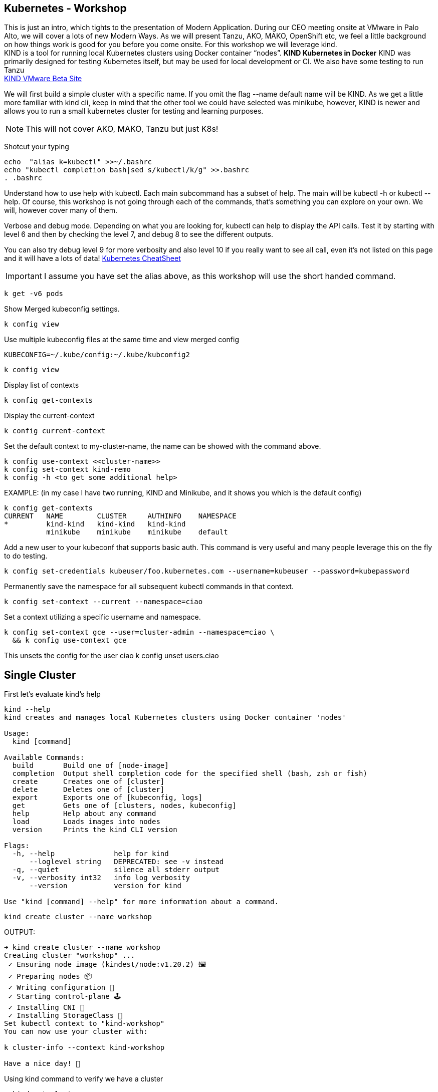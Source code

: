 == Kubernetes - Workshop
This is just an intro, which tights to the presentation of Modern Application. During our CEO meeting onsite at VMware in Palo Alto, we will cover a lots of new Modern Ways. As we will present Tanzu, AKO, MAKO, OpenShift etc, we feel a little background on how things work is good for you before you come onsite. 
For this workshop we will leverage kind. +
KIND is a tool for running local Kubernetes clusters using Docker container “nodes”. *KIND Kubernetes in Docker*
KIND was primarily designed for testing Kubernetes itself, but may be used for local development or CI. We also have some testing to run Tanzu +
link:++https://tanzu.vmware.com/developer/guides/gs-tap-on-kind-pt1/++[KIND VMware Beta Site]

We will first build a simple cluster with a specific name. If you omit the flag --name default name will be KIND.
As we get a little more familiar with kind cli, keep in mind that the other tool we could have selected was minikube, however, KIND is newer and allows you to run a small kubernetes cluster for testing and learning purposes.

NOTE: This will not cover AKO, MAKO, Tanzu but just K8s!
====
Shotcut your typing
----
echo  "alias k=kubectl" >>~/.bashrc
echo "kubectl completion bash|sed s/kubectl/k/g" >>.bashrc
. .bashrc
----

Understand how to use help with kubectl. Each main subcommand has a subset of help. The main will be kubectl -h or kubectl --help. Of course, this workshop is not going through each of the commands, that's something you can explore on your own. We will, however cover many of them.

Verbose and debug mode. Depending on what you are looking for, kubectl can help to display the API calls. Test it by starting with level 6 and then by checking the level 7, and debug 8 to see the different outputs. +

You can also try debug level 9 for more verbosity and also level 10 if you really want to see all call, even it's not listed on this page and it will have a lots of data!
link:++https://kubernetes.io/docs/reference/kubectl/cheatsheet/++[Kubernetes CheatSheet] +


IMPORTANT: I assume you have set the alias above, as this workshop will use the short handed command. 

----
k get -v6 pods
----

Show Merged kubeconfig settings.
----
k config view
----

Use multiple kubeconfig files at the same time and view merged config
----
KUBECONFIG=~/.kube/config:~/.kube/kubconfig2
----

----
k config view
----

Display list of contexts
----
k config get-contexts
----

Display the current-context
----
k config current-context
----

Set the default context to my-cluster-name, the name can be showed with the command above.
----
k config use-context <<cluster-name>>
k config set-context kind-remo
k config -h <to get some additional help>
----

EXAMPLE:  (in my case I have two running, KIND and Minikube, and it shows you which is the default config)
----
k config get-contexts
CURRENT   NAME        CLUSTER     AUTHINFO    NAMESPACE
*         kind-kind   kind-kind   kind-kind
          minikube    minikube    minikube    default

----

Add a new user to your kubeconf that supports basic auth. This command is very useful and many people leverage this on the fly to do testing. 
----
k config set-credentials kubeuser/foo.kubernetes.com --username=kubeuser --password=kubepassword
----

Permanently save the namespace for all subsequent kubectl commands in that context.
----
k config set-context --current --namespace=ciao
----

Set a context utilizing a specific username and namespace.
----
k config set-context gce --user=cluster-admin --namespace=ciao \
  && k config use-context gce
----

This unsets the config for the user ciao
k config unset users.ciao

====

== Single Cluster

First let's evaluate kind's help
----
kind --help
kind creates and manages local Kubernetes clusters using Docker container 'nodes'

Usage:
  kind [command]

Available Commands:
  build       Build one of [node-image]
  completion  Output shell completion code for the specified shell (bash, zsh or fish)
  create      Creates one of [cluster]
  delete      Deletes one of [cluster]
  export      Exports one of [kubeconfig, logs]
  get         Gets one of [clusters, nodes, kubeconfig]
  help        Help about any command
  load        Loads images into nodes
  version     Prints the kind CLI version

Flags:
  -h, --help              help for kind
      --loglevel string   DEPRECATED: see -v instead
  -q, --quiet             silence all stderr output
  -v, --verbosity int32   info log verbosity
      --version           version for kind

Use "kind [command] --help" for more information about a command.
----



----
kind create cluster --name workshop
----

OUTPUT:
----
➜ kind create cluster --name workshop
Creating cluster "workshop" ...
 ✓ Ensuring node image (kindest/node:v1.20.2) 🖼
 ✓ Preparing nodes 📦
 ✓ Writing configuration 📜
 ✓ Starting control-plane 🕹️
 ✓ Installing CNI 🔌
 ✓ Installing StorageClass 💾
Set kubectl context to "kind-workshop"
You can now use your cluster with:

k cluster-info --context kind-workshop

Have a nice day! 👋
----

Using kind command to verify we have a cluster
----
➜ kind get clusters
----

OUTPUT:
----
➜ kind get clusters
workshop
----

Check nodes
----
➜ k get nodes
----

OUTPUT:  We can see the workshop name for the control plane.
----
➜ k get nodes
NAME                     STATUS   ROLES                  AGE   VERSION
workshop-control-plane   Ready    control-plane,master   11m   v1.20.2
----

We will use the describe subcommand to see the details of the node.
----
➜ k describe no <<your node name>>
----

Example:
----
➜ k describe no workshop-control-plane
----

NOTE: the option no is short for nodes.

OUTPUT:
----
➜ k describe no workshop-control-plane
Name:               workshop-control-plane
Roles:              control-plane,master
Labels:             beta.kubernetes.io/arch=amd64
                    beta.kubernetes.io/os=linux
                    kubernetes.io/arch=amd64
                    kubernetes.io/hostname=workshop-control-plane
                    kubernetes.io/os=linux
                    node-role.kubernetes.io/control-plane=
                    node-role.kubernetes.io/master=
Annotations:        kubeadm.alpha.kubernetes.io/cri-socket: unix:///run/containerd/containerd.sock
                    node.alpha.kubernetes.io/ttl: 0
                    volumes.kubernetes.io/controller-managed-attach-detach: true
CreationTimestamp:  Wed, 12 May 2021 20:44:18 -0700
Taints:             <none>
Unschedulable:      false
Lease:
  HolderIdentity:  workshop-control-plane
  AcquireTime:     <unset>
  RenewTime:       Wed, 12 May 2021 21:09:02 -0700
Conditions:
  Type             Status  LastHeartbeatTime                 LastTransitionTime                Reason                       Message
  ----             ------  -----------------                 ------------------                ------                       -------
  MemoryPressure   False   Wed, 12 May 2021 21:05:02 -0700   Wed, 12 May 2021 20:44:17 -0700   KubeletHasSufficientMemory   kubelet has sufficient memory available
  DiskPressure     False   Wed, 12 May 2021 21:05:02 -0700   Wed, 12 May 2021 20:44:17 -0700   KubeletHasNoDiskPressure     kubelet has no disk pressure
  PIDPressure      False   Wed, 12 May 2021 21:05:02 -0700   Wed, 12 May 2021 20:44:17 -0700   KubeletHasSufficientPID      kubelet has sufficient PID available
  Ready            True    Wed, 12 May 2021 21:05:02 -0700   Wed, 12 May 2021 20:45:02 -0700   KubeletReady                 kubelet is posting ready status
Addresses:
  InternalIP:  172.18.0.2
  Hostname:    workshop-control-plane
Capacity:
  cpu:                8
  ephemeral-storage:  61255492Ki
  hugepages-1Gi:      0
  hugepages-2Mi:      0
  memory:             2034536Ki
  pods:               110
Allocatable:
  cpu:                8
  ephemeral-storage:  61255492Ki
  hugepages-1Gi:      0
  hugepages-2Mi:      0
  memory:             2034536Ki
  pods:               110
System Info:
  Machine ID:                 a7799064a9e74d6cb45448b4c172f5e0
  System UUID:                ff810c9a-bbad-4497-8ac1-f369ac65ce6e
  Boot ID:                    fb696cfd-2560-4842-9d50-7b84f86326a9
  Kernel Version:             5.10.25-linuxkit
  OS Image:                   Ubuntu 20.10
  Operating System:           linux
  Architecture:               amd64
  Container Runtime Version:  containerd://1.4.0-106-gce4439a8
  Kubelet Version:            v1.20.2
  Kube-Proxy Version:         v1.20.2
PodCIDR:                      10.244.0.0/24
PodCIDRs:                     10.244.0.0/24
ProviderID:                   kind://docker/workshop/workshop-control-plane
Non-terminated Pods:          (9 in total)
  Namespace                   Name                                              CPU Requests  CPU Limits  Memory Requests  Memory Limits  AGE
  ---------                   ----                                              ------------  ----------  ---------------  -------------  ---
  kube-system                 coredns-74ff55c5b-p2bch                           100m (1%)     0 (0%)      70Mi (3%)        170Mi (8%)     24m
  kube-system                 coredns-74ff55c5b-wk5d5                           100m (1%)     0 (0%)      70Mi (3%)        170Mi (8%)     24m
  kube-system                 etcd-workshop-control-plane                       100m (1%)     0 (0%)      100Mi (5%)       0 (0%)         24m
  kube-system                 kindnet-hfj8j                                     100m (1%)     100m (1%)   50Mi (2%)        50Mi (2%)      24m
  kube-system                 kube-apiserver-workshop-control-plane             250m (3%)     0 (0%)      0 (0%)           0 (0%)         24m
  kube-system                 kube-controller-manager-workshop-control-plane    200m (2%)     0 (0%)      0 (0%)           0 (0%)         24m
  kube-system                 kube-proxy-tqt8q                                  0 (0%)        0 (0%)      0 (0%)           0 (0%)         24m
  kube-system                 kube-scheduler-workshop-control-plane             100m (1%)     0 (0%)      0 (0%)           0 (0%)         24m
  local-path-storage          local-path-provisioner-78776bfc44-fg2hn           0 (0%)        0 (0%)      0 (0%)           0 (0%)         24m
Allocated resources:
  (Total limits may be over 100 percent, i.e., overcommitted.)
  Resource           Requests     Limits
  --------           --------     ------
  cpu                950m (11%)   100m (1%)
  memory             290Mi (14%)  390Mi (19%)
  ephemeral-storage  100Mi (0%)   0 (0%)
  hugepages-1Gi      0 (0%)       0 (0%)
  hugepages-2Mi      0 (0%)       0 (0%)
Events:
  Type     Reason                   Age                From        Message
  ----     ------                   ----               ----        -------
  Normal   NodeHasSufficientPID     24m (x4 over 25m)  kubelet     Node workshop-control-plane status is now: NodeHasSufficientPID
  Normal   NodeHasSufficientMemory  24m (x5 over 25m)  kubelet     Node workshop-control-plane status is now: NodeHasSufficientMemory
  Normal   NodeHasNoDiskPressure    24m (x5 over 25m)  kubelet     Node workshop-control-plane status is now: NodeHasNoDiskPressure
  Normal   Starting                 24m                kubelet     Starting kubelet.
  Normal   NodeHasSufficientMemory  24m                kubelet     Node workshop-control-plane status is now: NodeHasSufficientMemory
  Normal   NodeHasNoDiskPressure    24m                kubelet     Node workshop-control-plane status is now: NodeHasNoDiskPressure
  Normal   NodeHasSufficientPID     24m                kubelet     Node workshop-control-plane status is now: NodeHasSufficientPID
  Normal   NodeAllocatableEnforced  24m                kubelet     Updated Node Allocatable limit across pods
  Warning  readOnlySysFS            24m                kube-proxy  CRI error: /sys is read-only: cannot modify conntrack limits, problems may arise later (If running Docker, see docker issue #24000)
  Normal   Starting                 24m                kube-proxy  Starting kube-proxy.
  Normal   NodeReady                24m                kubelet     Node workshop-control-plane status is now: NodeReady
----

Delete the current kind cluster. If you have the default cluster, named *kind*, you do not have to use the --name option.
----
kind delete cluster --name workshop
----

OUTPUT:
----
➜ kind delete cluster --name workshop
Deleting cluster "workshop" ...
----

Create a cluster with 3 workers. create a file, called mykind with the directions below:

----
➜ vi mykind
----

Directives for the file mykind. This will build the control plane and 3 workers node.
----
kind: Cluster
apiVersion: kind.x-k8s.io/v1alpha4
# One control plane node and three "workers".
#
# While these will not add more real compute capacity and
# have limited isolation, this can be useful for testing
# rolling updates etc.
#
# The API-server and other control plane components will be
# on the control-plane node.
#
# You probably don't need this unless you are testing Kubernetes itself.
nodes:
- role: control-plane
- role: worker
- role: worker
- role: worker
----


To build the new cluster with 3 workers and 1 control-plane execute the following:
----
kind create cluster --config mykind
----

OUTPUT:
----
➜ kind create cluster --config mykind
Creating cluster "kind" ...
 ✓ Ensuring node image (kindest/node:v1.20.2) 🖼
 ✓ Preparing nodes 📦 📦 📦 📦
 ✓ Writing configuration 📜
 ✓ Starting control-plane 🕹️
 ✓ Installing CNI 🔌
 ✓ Installing StorageClass 💾
 ✓ Joining worker nodes 🚜
Set kubectl context to "kind-kind"
You can now use your cluster with:

k cluster-info --context kind-kind

Thanks for using kind! 😊
----

Check nodes
----
➜ k get nodes
----

OUTPUT:  We can see the workshop name for the control plane.
----
➜ k get nodes
NAME                 STATUS   ROLES                  AGE     VERSION
kind-control-plane   Ready    control-plane,master   2m35s   v1.20.2
kind-worker          Ready    <none>                 2m4s    v1.20.2
kind-worker2         Ready    <none>                 2m4s    v1.20.2
kind-worker3         Ready    <none>                 2m4s    v1.20.2
----

OUTPUT: with the wide option

As you recall from our docker section, we will check how many containers are running in docker.
----
➜ docker ps
----

OUTPUT:
----
➜  docker ps
CONTAINER ID   IMAGE                  COMMAND                  CREATED         STATUS         PORTS                       NAMES
4edfee1fd18f   kindest/node:v1.20.2   "/usr/local/bin/entr…"   3 minutes ago   Up 3 minutes   127.0.0.1:54190->6443/tcp   kind-control-plane
5671a7b7c983   kindest/node:v1.20.2   "/usr/local/bin/entr…"   3 minutes ago   Up 3 minutes                               kind-worker3
29c2eb8fa722   kindest/node:v1.20.2   "/usr/local/bin/entr…"   3 minutes ago   Up 3 minutes                               kind-worker2
0812af2b6e37   kindest/node:v1.20.2   "/usr/local/bin/entr…"   3 minutes ago   Up 3 minutes                               kind-worker
----



Once kubectl and kind are ready, open bash console and run this command.

----
k cluster-info
----

OUTPUT:
----
k cluster-info
Kubernetes control plane is running at https://127.0.0.1:39553
KubeDNS is running at https://127.0.0.1:39553/api/v1/namespaces/kube-system/services/kube-dns:dns/proxy

To further debug and diagnose cluster problems, use 'kubectl cluster-info dump'.
----

== Let's check the vscode kube cluster window we will see the nodes there let's verify them with the cli

Install Vscode, on CentOS 7, the latest version does not work, here is a link to download the version that works.
----
https://code.visualstudio.com/updates/v1_52
----

Once downloaded install it example:
----
sudo yum install code-1.52.1-1608137084.el7.x86_64.rpm
----

Open vscode, from the cli type *code*, Since this is an overview, we are not going to use VSCode that much, just wanted to share so you could take advantage of the great plugin offered within the VSCode community.

image::./vscode.png[]


----
➜  k get nodes
----

OUTPUT:
----
NAME                 STATUS   ROLES                  AGE     VERSION
kind-control-plane   Ready    control-plane,master   7m14s   v1.20.2
kind-worker          Ready    <none>                 6m45s   v1.20.2
kind-worker2         Ready    <none>                 6m46s   v1.20.2
kind-worker3         Ready    <none>                 6m46s   v1.20.2
----

== Build a frontend using wordpress and backend using mysql
Luckily, there is an official tutorial which is pretty well described. We can try most steps of it using kind cluster which we just created.
link:++https://kubernetes.io/docs/tutorials/stateful-application/mysql-wordpress-persistent-volume/++[Kubernetes Docs]


We will create 3 files and add the following data.

First we make a dir/folder

----
mkdir k8folder
----

We will cd into the folder k8folder before we do the next steps.

.You can copy and paste it, which creates a secret and sets a password to avidemo.
----
➜ cat <<EOF >./kustomization.yaml
secretGenerator:
- name: mysql-pass
  literals:
  - password=avidemo
EOF
----


OUTPUT:
----
➜ cat kustomization.yaml
secretGenerator:
- name: mysql-pass
  literals:
  - password=avidemo
----

.Now we will get the mysql deployment, the curl will save the file locally.
----
➜ curl -LO https://k8s.io/examples/application/wordpress/mysql-deployment.yaml
----

OUTPUT:
----
➜ curl -LO https://k8s.io/examples/application/wordpress/mysql-deployment.yaml
  % Total    % Received % Xferd  Average Speed   Time    Time     Time  Current
                                 Dload  Upload   Total   Spent    Left  Speed
100   178  100   178    0     0    751      0 --:--:-- --:--:-- --:--:--   751
100  1193  100  1193    0     0   2475      0 --:--:-- --:--:-- --:--:-- 17289
----

READ mysql deployment file and change the 20Gi to 10Gi
----
➜ cat mysql-deployment.yaml
apiVersion: v1
kind: Service
metadata:
  name: wordpress-mysql
  labels:
    app: wordpress
spec:
  ports:
    - port: 3306
  selector:
    app: wordpress
    tier: mysql
  clusterIP: None
---
apiVersion: v1
kind: PersistentVolumeClaim
metadata:
  name: mysql-pv-claim
  labels:
    app: wordpress
spec:
  accessModes:
    - ReadWriteOnce
  resources:
    requests:
      storage: 20Gi
---
apiVersion: apps/v1
kind: Deployment
metadata:
  name: wordpress-mysql
  labels:
    app: wordpress
spec:
  selector:
    matchLabels:
      app: wordpress
      tier: mysql
  strategy:
    type: Recreate
  template:
    metadata:
      labels:
        app: wordpress
        tier: mysql
    spec:
      containers:
      - image: mysql:5.6
        name: mysql
        env:
        - name: MYSQL_ROOT_PASSWORD
          valueFrom:
            secretKeyRef:
              name: mysql-pass
              key: password
        ports:
        - containerPort: 3306
          name: mysql
        volumeMounts:
        - name: mysql-persistent-storage
          mountPath: /var/lib/mysql
      volumes:
      - name: mysql-persistent-storage
        persistentVolumeClaim:
          claimName: mysql-pv-claim
----
We notice the version of MySQL as well as the key for the password. In addition we will be able to see the port used by the container.


.We will now get the wordpress deployment as well, using curl.
----
➜ curl -LO https://k8s.io/examples/application/wordpress/wordpress-deployment.yaml
----

OUTPUT:
----
➜ curl -LO https://k8s.io/examples/application/wordpress/wordpress-deployment.yaml
  % Total    % Received % Xferd  Average Speed   Time    Time     Time  Current
                                 Dload  Upload   Total   Spent    Left  Speed
100   178  100   178    0     0   2022      0 --:--:-- --:--:-- --:--:--  2000
100  1278  100  1278    0     0   7139      0 --:--:-- --:--:-- --:--:--  7139
----

READ wordpress deployment file and change the 20Gi to 10Gi
----
➜ cat wordpress-deployment.yaml
apiVersion: v1
kind: Service
metadata:
  name: wordpress
  labels:
    app: wordpress
spec:
  ports:
    - port: 80
  selector:
    app: wordpress
    tier: frontend
  type: LoadBalancer
---
apiVersion: v1
kind: PersistentVolumeClaim
metadata:
  name: wp-pv-claim
  labels:
    app: wordpress
spec:
  accessModes:
    - ReadWriteOnce
  resources:
    requests:
      storage: 20Gi
---
apiVersion: apps/v1
kind: Deployment
metadata:
  name: wordpress
  labels:
    app: wordpress
spec:
  selector:
    matchLabels:
      app: wordpress
      tier: frontend
  strategy:
    type: Recreate
  template:
    metadata:
      labels:
        app: wordpress
        tier: frontend
    spec:
      containers:
      - image: wordpress:4.8-apache
        name: wordpress
        env:
        - name: WORDPRESS_DB_HOST
          value: wordpress-mysql
        - name: WORDPRESS_DB_PASSWORD
          valueFrom:
            secretKeyRef:
              name: mysql-pass
              key: password
        ports:
        - containerPort: 80
          name: wordpress
        volumeMounts:
        - name: wordpress-persistent-storage
          mountPath: /var/www/html
      volumes:
      - name: wordpress-persistent-storage
        persistentVolumeClaim:
          claimName: wp-pv-claim
----
As well as mysql, we can see which port is used and which image is going to be launched for the frontend wordpress.


As we have downloaded the two files for our deployment, we will now add the resources into our original file called kustomization. The following data will be appended.
----
cat <<EOF >>./kustomization.yaml
resources:
  - mysql-deployment.yaml
  - wordpress-deployment.yaml
EOF
----

Let's look how the file is now constructed
----
➜ cat kustomization.yaml
secretGenerator:
- name: mysql-pass
  literals:
  - password=avidemo
resources:
  - mysql-deployment.yaml
  - wordpress-deployment.yaml
----


As we have all our files and configuration we will execute them using the kubectl command to start the deployment. Instead of running each command separately, we will leverage the flag -k. +

NOTE: from the help the -k shows us the following:
      -k, --kustomize='': Process a kustomization directory. This flag can't be used together with -f or -R.
      --openapi-patch=true: If true, use openapi to calculate diff when the openapi presents and the resource can be
      found in the openapi spec. Otherwise, fall back to use baked-in types.


----
k apply -k ./
----

OUTPUT:
----
➜ k apply -k .
secret/mysql-pass-7564dm6k4b created
service/wordpress-mysql created
service/wordpress created
deployment.apps/wordpress-mysql created
deployment.apps/wordpress created
persistentvolumeclaim/mysql-pv-claim created
persistentvolumeclaim/wp-pv-claim created
----

Now let's check the secrets.
----
k get secrets
----

OUTPUT:
----
k get secrets
NAME                    TYPE                                  DATA   AGE
default-token-rkcdp     kubernetes.io/service-account-token   3      22h
mysql-pass-7564dm6k4b   Opaque                                1      79s
----

We want to get a little more information from that, therefore, we will run the describe flag.
----
k describe secrets mysql-pass
----

OUTPUT:
----
 ➜ k describe secrets mysql-pass
Name:         mysql-pass-7564dm6k4b
Namespace:    default
Labels:       <none>
Annotations:  <none>

Type:  Opaque

Data
====
password:  6 bytes
----

Let's get verify the password we set. We will use the jsonpath for this command and base64 to read the data above called password.
----
k get secrets mysql-pass-28kbb7fbdm -o jsonpath="{.data.password}"|base64 --decode
----

OUTPUT:
----
 k get secrets mysql-pass-28kbb7fbdm -o jsonpath='{.data.password}' | base64 --decode
ciao[student@ip-10-1-1-6]$
----

To confirm the value in the POD we will exec into the POD.
----
k exec -it wordpress-mysql-5f7dc9d95d-zrzg5 -- env|grep -i pass
----

OUTPUT:
----
k exec -it wordpress-mysql-5f7dc9d95d-zrzg5 -- env|grep -i pass
MYSQL_ROOT_PASSWORD=ciao
----

We do, however want to understand how storage is used on the container, and what we built with K8s. If you scroll up you will see the reference Volumes and the name used for that container. Therefore, we want to check that out.
----
k get pvc,pv
----

OUTPUT:
----
k get pvc,pv
NAME                                   STATUS   VOLUME                                     CAPACITY   ACCESS MODES   STORAGECLASS   AGE
persistentvolumeclaim/mysql-pv-claim   Bound    pvc-04383fcb-9964-419e-9287-65a6692b7fff   10Gi       RWO            standard       4m21s
persistentvolumeclaim/wp-pv-claim      Bound    pvc-75b7e03f-d4b4-46e9-8393-c61be247e95f   10Gi       RWO            standard       4m21s

NAME                                                        CAPACITY   ACCESS MODES   RECLAIM POLICY   STATUS   CLAIM                    STORAGECLASS   REASON   AGE
persistentvolume/pvc-04383fcb-9964-419e-9287-65a6692b7fff   10Gi       RWO            Delete           Bound    default/mysql-pv-claim   standard                4m17s
persistentvolume/pvc-75b7e03f-d4b4-46e9-8393-c61be247e95f   10Gi       RWO            Delete           Bound    default/wp-pv-claim      standard                4m18s
----
As we can see the name matches with what's in the describe.


As we have started our deployment, now let's check our pods. The second command is giving you the exact output of the first, however, less typing.
----
k get pods (full)
k get po
----

We want to use services in K8s for many reason we have discussed during our presentation, now let's check them.
----
k get services <name of the services>
k get svc <name of the services >
----

OUTPUT:
----
k get svc
NAME              TYPE           CLUSTER-IP     EXTERNAL-IP   PORT(S)        AGE
kubernetes        ClusterIP      10.96.0.1      <none>        443/TCP        22h
wordpress         LoadBalancer   10.96.212.79   <pending>     80:30782/TCP   12m
wordpress-mysql   ClusterIP      None           <none>        3306/TCP       12m
----

The above command shows you what's in the default namespace, if you want or need to check out a specific namespace, then you can use the -A option or -n follow by the namespace name. Furthermore,

OUTPUT -A
----
➜ k get svc -A
NAMESPACE     NAME              TYPE           CLUSTER-IP     EXTERNAL-IP   PORT(S)                  AGE
default       kubernetes        ClusterIP      10.96.0.1      <none>        443/TCP                  22h
default       wordpress         LoadBalancer   10.96.212.79   <pending>     80:30782/TCP             12m
default       wordpress-mysql   ClusterIP      None           <none>        3306/TCP                 12m
kube-system   kube-dns          ClusterIP      10.96.0.10     <none>        53/UDP,53/TCP,9153/TCP   22h
----

Endpoints are important and therefore we want to get as much data as possible. Example: (ip addresses of the pods). If the POD does not have an endpoint there is no svc associated with the pod.
----
k get endpoints
----

OUTPUT:
----
➜ k get endpoints
NAME              ENDPOINTS         AGE
kubernetes        172.18.0.4:6443   22h
wordpress         10.244.1.3:80     15m
wordpress-mysql   10.244.3.3:3306   15m
----
If we are looking at this, we can detect that each node has it's block, 10.244.1.x for pod 3, 10.244.3.x for pod 2 etc.

To make sure that's the case, let's check to confirm
----
 ➜ k describe node kind-worker2
Name:               kind-worker2
Roles:              <none>
Labels:             beta.kubernetes.io/arch=amd64
                    beta.kubernetes.io/os=linux
                    kubernetes.io/arch=amd64
                    kubernetes.io/hostname=kind-worker2
                    kubernetes.io/os=linux
Annotations:        kubeadm.alpha.kubernetes.io/cri-socket: unix:///run/containerd/containerd.sock
                    node.alpha.kubernetes.io/ttl: 0
                    volumes.kubernetes.io/controller-managed-attach-detach: true
CreationTimestamp:  Thu, 13 May 2021 12:35:30 -0700
Taints:             <none>
Unschedulable:      false
Lease:
  HolderIdentity:  kind-worker2
  AcquireTime:     <unset>
  RenewTime:       Fri, 14 May 2021 11:19:34 -0700
Conditions:
  Type             Status  LastHeartbeatTime                 LastTransitionTime                Reason                       Message
  ----             ------  -----------------                 ------------------                ------                       -------
  MemoryPressure   False   Fri, 14 May 2021 11:15:44 -0700   Thu, 13 May 2021 12:35:30 -0700   KubeletHasSufficientMemory   kubelet has sufficient memory available
  DiskPressure     False   Fri, 14 May 2021 11:15:44 -0700   Thu, 13 May 2021 12:35:30 -0700   KubeletHasNoDiskPressure     kubelet has no disk pressure
  PIDPressure      False   Fri, 14 May 2021 11:15:44 -0700   Thu, 13 May 2021 12:35:30 -0700   KubeletHasSufficientPID      kubelet has sufficient PID available
  Ready            True    Fri, 14 May 2021 11:15:44 -0700   Thu, 13 May 2021 12:35:51 -0700   KubeletReady                 kubelet is posting ready status
Addresses:
  InternalIP:  172.18.0.3
  Hostname:    kind-worker2
Capacity:
  cpu:                8
  ephemeral-storage:  61255492Ki
  hugepages-1Gi:      0
  hugepages-2Mi:      0
  memory:             2034536Ki
  pods:               110
Allocatable:
  cpu:                8
  ephemeral-storage:  61255492Ki
  hugepages-1Gi:      0
  hugepages-2Mi:      0
  memory:             2034536Ki
  pods:               110
System Info:
  Machine ID:                 d1c0cbc1360a42b1b615caf2d2d8e63e
  System UUID:                09dc1919-355b-4353-b8cf-d58045111f27
  Boot ID:                    ea3c38c2-56e1-41d4-8392-74320225a7a2
  Kernel Version:             5.10.25-linuxkit
  OS Image:                   Ubuntu 20.10
  Operating System:           linux
  Architecture:               amd64
  Container Runtime Version:  containerd://1.4.0-106-gce4439a8
  Kubelet Version:            v1.20.2
  Kube-Proxy Version:         v1.20.2
PodCIDR:                      10.244.3.0/24
PodCIDRs:                     10.244.3.0/24
ProviderID:                   kind://docker/kind/kind-worker2
Non-terminated Pods:          (3 in total)
  Namespace                   Name                               CPU Requests  CPU Limits  Memory Requests  Memory Limits  AGE
  ---------                   ----                               ------------  ----------  ---------------  -------------  ---
  default                     wordpress-mysql-dd6c4c7c9-mkxfp    0 (0%)        0 (0%)      0 (0%)           0 (0%)         19m
  kube-system                 kindnet-mnhvz                      100m (1%)     100m (1%)   50Mi (2%)        50Mi (2%)      22h
  kube-system                 kube-proxy-m87sm                   0 (0%)        0 (0%)      0 (0%)           0 (0%)         22h
Allocated resources:
  (Total limits may be over 100 percent, i.e., overcommitted.)
  Resource           Requests   Limits
  --------           --------   ------
  cpu                100m (1%)  100m (1%)
  memory             50Mi (2%)  50Mi (2%)
  ephemeral-storage  0 (0%)     0 (0%)
  hugepages-1Gi      0 (0%)     0 (0%)
  hugepages-2Mi      0 (0%)     0 (0%)
Events:              <none>
----
NOTE: Check the cidr for that node.

Now we are at the final steps to access our application. As we have talked, there are 3 type in Kubernetes which allows you to access the container. One is NodePort, (not suggested for produciton), default is ClusterIP, which allows communication between the pods, and the last one is LoadBalancer, but we do not have an IPAM which gives us an IP address. Therefore, we will use port-forward to test the application we just span up.

----
k port-forward svc/wordpress 8000:80
----

OUTPUT:
----
k port-forward svc/wordpress 8000:80
Forwarding from 127.0.0.1:8000 -> 80
Forwarding from [::1]:8000 -> 80
----
NOTE: do not break out from the terminal otherwise you will not be able to access the application. Open a new terminal.


As we have a MySQL container, and we know there is a password we set let's evaluate the pod. Find the password from the container info
----
k describe po wordpress-mysql (look for the MYSQL_ROOT_PASSWORD).
----

OUTPUT:
----
➜ k describe po wordpress-mysql
Name:         wordpress-mysql-dd6c4c7c9-mkxfp
Namespace:    default
Priority:     0
Node:         kind-worker2/172.18.0.3
Start Time:   Fri, 14 May 2021 11:00:05 -0700
Labels:       app=wordpress
              pod-template-hash=dd6c4c7c9
              tier=mysql
Annotations:  <none>
Status:       Running
IP:           10.244.3.3
IPs:
  IP:           10.244.3.3
Controlled By:  ReplicaSet/wordpress-mysql-dd6c4c7c9
Containers:
  mysql:
    Container ID:   containerd://ca5c4a78d86a36a220aaf6c16e5e3af762b25d03ebd56f6633dfb80bba237d91
    Image:          mysql:5.6
    Image ID:       docker.io/library/mysql@sha256:1d96ea86f9173607f1534c05041bf18dba691ded86d2ab51f6fd4533377fac39
    Port:           3306/TCP
    Host Port:      0/TCP
    State:          Running
      Started:      Fri, 14 May 2021 11:00:15 -0700
    Ready:          True
    Restart Count:  0
    Environment:
      MYSQL_ROOT_PASSWORD:  <set to the key 'password' in secret 'mysql-pass-7564dm6k4b'>  Optional: false
    Mounts:
      /var/lib/mysql from mysql-persistent-storage (rw)
      /var/run/secrets/kubernetes.io/serviceaccount from default-token-rkcdp (ro)
Conditions:
  Type              Status
  Initialized       True
  Ready             True
  ContainersReady   True
  PodScheduled      True
Volumes:
  mysql-persistent-storage:
    Type:       PersistentVolumeClaim (a reference to a PersistentVolumeClaim in the same namespace)
    ClaimName:  mysql-pv-claim
    ReadOnly:   false
  default-token-rkcdp:
    Type:        Secret (a volume populated by a Secret)
    SecretName:  default-token-rkcdp
    Optional:    false
QoS Class:       BestEffort
Node-Selectors:  <none>
Tolerations:     node.kubernetes.io/not-ready:NoExecute op=Exists for 300s
                 node.kubernetes.io/unreachable:NoExecute op=Exists for 300s
Events:
  Type    Reason     Age   From               Message
  ----    ------     ----  ----               -------
  Normal  Scheduled  27m   default-scheduler  Successfully assigned default/wordpress-mysql-dd6c4c7c9-mkxfp to kind-worker2
  Normal  Pulling    27m   kubelet            Pulling image "mysql:5.6"
  Normal  Pulled     27m   kubelet            Successfully pulled image "mysql:5.6" in 8.7183841s
  Normal  Created    27m   kubelet            Created container mysql
  Normal  Started    27m   kubelet            Started container mysql
----

Now let's open firefox and go to
----
localhost:8000
----
Spend a few min configuring your new application. +



*Optional Lab*, +
to see how scale works we will start with one and then scale up and down.

Scale example: +
Run a new deployment +
----
k create deployment grey --image=itlinux/httpd_grey
----

OUTPUT:
----
k get deploy
NAME              READY   UP-TO-DATE   AVAILABLE   AGE
grey              1/1     1            0           13s
wordpress         1/1     1            1           36m
wordpress-mysql   1/1     1            1           36m
----

Now let's levarage help
----
k scale -h
----

OUTPUT:
----
➜ k scale -h
Set a new size for a Deployment, ReplicaSet, Replication Controller, or StatefulSet.

 Scale also allows users to specify one or more preconditions for the scale action.

 If --current-replicas or --resource-version is specified, it is validated before the scale is attempted, and it is
guaranteed that the precondition holds true when the scale is sent to the server.

Examples:
  # Scale a replicaset named 'foo' to 3.
  kubectl scale --replicas=3 rs/foo

  # Scale a resource identified by type and name specified in "foo.yaml" to 3.
  kubectl scale --replicas=3 -f foo.yaml

  # If the deployment named mysql's current size is 2, scale mysql to 3.
  kubectl scale --current-replicas=2 --replicas=3 deployment/mysql

  # Scale multiple replication controllers.
  kubectl scale --replicas=5 rc/foo rc/bar rc/baz

  # Scale statefulset named 'web' to 3.
  kubectl scale --replicas=3 statefulset/web

Options:
      --all=false: Select all resources in the namespace of the specified resource types
      --allow-missing-template-keys=true: If true, ignore any errors in templates when a field or map key is missing in
the template. Only applies to golang and jsonpath output formats.
      --current-replicas=-1: Precondition for current size. Requires that the current size of the resource match this
value in order to scale.
      --dry-run='none': Must be "none", "server", or "client". If client strategy, only print the object that would be
sent, without sending it. If server strategy, submit server-side request without persisting the resource.
  -f, --filename=[]: Filename, directory, or URL to files identifying the resource to set a new size
  -k, --kustomize='': Process the kustomization directory. This flag can't be used together with -f or -R.
  -o, --output='': Output format. One of:
json|yaml|name|go-template|go-template-file|template|templatefile|jsonpath|jsonpath-as-json|jsonpath-file.
      --record=false: Record current kubectl command in the resource annotation. If set to false, do not record the
command. If set to true, record the command. If not set, default to updating the existing annotation value only if one
already exists.
  -R, --recursive=false: Process the directory used in -f, --filename recursively. Useful when you want to manage
related manifests organized within the same directory.
      --replicas=0: The new desired number of replicas. Required.
      --resource-version='': Precondition for resource version. Requires that the current resource version match this
value in order to scale.
  -l, --selector='': Selector (label query) to filter on, supports '=', '==', and '!='.(e.g. -l key1=value1,key2=value2)
      --template='': Template string or path to template file to use when -o=go-template, -o=go-template-file. The
template format is golang templates [http://golang.org/pkg/text/template/#pkg-overview].
      --timeout=0s: The length of time to wait before giving up on a scale operation, zero means don't wait. Any other
values should contain a corresponding time unit (e.g. 1s, 2m, 3h).

Usage:
  kubectl scale [--resource-version=version] [--current-replicas=count] --replicas=COUNT (-f FILENAME | TYPE NAME)
[options]

Use "kubectl options" for a list of global command-line options (applies to all commands).
----

We notice in the Examples a scale for the deployment. Therefore, we will use a similar one, but first let's check our pods.

.Pods
----
➜ k get pods
NAME                              READY   STATUS    RESTARTS   AGE
grey-664f87894f-zr52n             1/1     Running   0          3m12s
wordpress-9f58bb5bc-pdn7r         1/1     Running   0          39m
wordpress-mysql-dd6c4c7c9-mkxfp   1/1     Running   0          39m
----

We do see there is only one grey pod. Now let's scale up. But before we scale let's make sure we can access the new container.

----
k port-forward deployment/grey 8222:80
----
Open firefox at
----
localhost:8222
----

Or
from the cli 
----
curl http://127.0.0.1:8222
----


.Scale our Pod
----
➜ k scale --current-replicas=1 --replicas=3 deployment/grey
----

Now let's check pods again.
.Pods
----
➜ k get pods
NAME                              READY   STATUS    RESTARTS   AGE
grey-664f87894f-542xl             1/1     Running   0          13s
grey-664f87894f-8wvm5             1/1     Running   0          13s
grey-664f87894f-zr52n             1/1     Running   0          4m54s
wordpress-9f58bb5bc-pdn7r         1/1     Running   0          41m
wordpress-mysql-dd6c4c7c9-mkxfp   1/1     Running   0          41m
----

As well as we scaled up we can now scale down. Similar command.
----
➜ k scale --current-replicas=3 --replicas=1 deployment/grey
----

OUTPUT:
----
➜ k get pods
NAME                              READY   STATUS        RESTARTS   AGE
grey-664f87894f-542xl             1/1     Running       0          2m13s
grey-664f87894f-8wvm5             1/1     Terminating   0          2m13s
grey-664f87894f-zr52n             1/1     Terminating   0          6m54s
wordpress-9f58bb5bc-pdn7r         1/1     Running       0          43m
wordpress-mysql-dd6c4c7c9-mkxfp   1/1     Running       0          43m
----

NOTE: your application still runs :) even when we scaled down.

If we want to access a specific worker node where the app is running for the grey app, you can use the following as an example, your id maybe diff:
----
k port-forward grey-5794d7f866-w8t98 8088:80
----

This ends the lab.  +
Thanks
